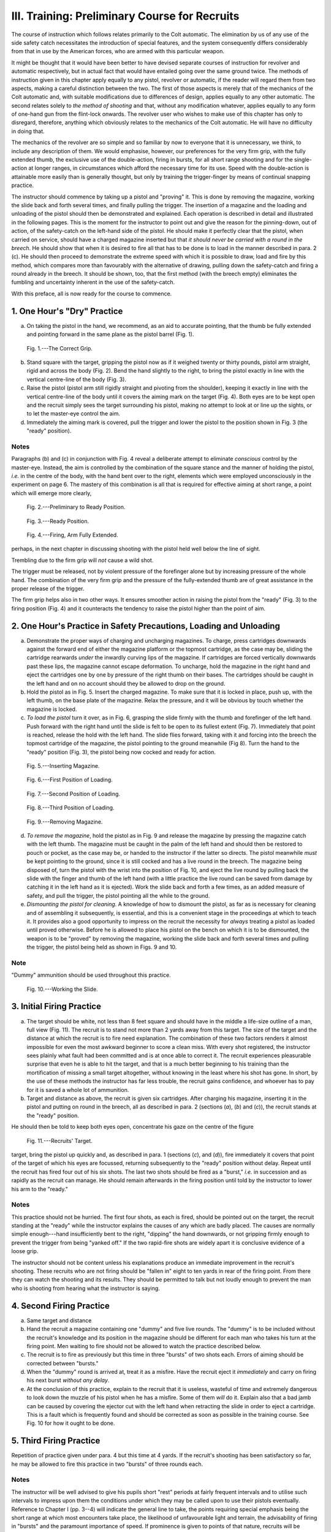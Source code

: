 III. Training: Preliminary Course for Recruits
==============================================

The course of instruction which follows relates
primarily to the Colt automatic. The elimination
by us of any use of the side safety catch necessitates
the introduction of special features, and the system
consequently differs considerably from that in use
by the American forces, who are armed with this
particular weapon.

It might be thought that it would have been better
to have devised separate courses of instruction for
revolver and automatic respectively, but in actual
fact that would have entailed going over the same
ground twice. The methods of instruction given in
this chapter apply equally to any pistol, revolver or
automatic, if the reader will regard them from two
aspects, making a careful distinction between the
two. The first of those aspects is merely that of
the mechanics of the Colt automatic and, with suitable
modifications due to differences of design, applies
equally to any other automatic. The second relates
solely to *the method of shooting* and that, without
any modification whatever, applies equally to any
form of one-hand gun from the flint-lock onwards.
The revolver user who wishes to make use of this
chapter has only to disregard, therefore, anything
which obviously relates to the mechanics of the Colt
automatic. He will have no difficulty in doing
that.

The mechanics of the revolver are so simple and
so familiar by now to everyone that it is unnecessary,
we think, to include any description of them. We
would emphasise, however, our preferences for the
very firm grip, with the fully extended thumb, the
exclusive use of the double-action, firing in bursts,
for all short range shooting and for the single-action
at longer ranges, in circumstances which afford the
necessary time for its use. Speed with the double-action
is attainable more easily than is generally
thought, but only by training the trigger-finger by
means of continual snapping practice.

The instructor should commence by taking up a
pistol and "proving" it. This is done by removing
the magazine, working the slide back and forth
several times, and finally pulling the trigger. The
insertion of a magazine and the loading and unloading
of the pistol should then be demonstrated
and explained. Each operation is described in detail
and illustrated in the following pages. This is the
moment for the instructor to point out and give the
reason for the pinning-down, out of action, of the
safety-catch on the left-hand side of the pistol. He
should make it perfectly clear that the pistol, when
carried on service, should have a charged magazine
inserted but that *it should never be carried with a
round in the breech*. He should show that when it
is desired to fire all that has to be done is to load
in the manner described in para. 2 (c). He should
then proceed to demonstrate the extreme speed with
which it is possible to draw, load and fire by this
method, which compares more than favourably with
the alternative of drawing, pulling down the
safety-catch and firing a round already in the breech. It
should be shown, too, that the first method (with the
breech empty) eliminates the fumbling and uncertainty
inherent in the use of the safety-catch.

With this preface, all is now ready for the course
to commence.

1. One Hour's "Dry" Practice
----------------------------

a. On taking the pistol in the hand, we recommend,
   as an aid to accurate pointing, that the
   thumb be fully extended and pointing forward
   in the same plane as the pistol barrel (Fig. 1).

.. figure:: ../_static/CorrectGrip.png

   Fig. 1.---The Correct Grip.

b. Stand square with the target, gripping the
   pistol now as if it weighed twenty or thirty
   pounds, pistol arm straight, rigid and across
   the body (Fig. 2). Bend the hand slightly to
   the right, to bring the pistol exactly in line
   with the vertical centre-line of the body
   (Fig. 3).
c. Raise the pistol (pistol arm still rigidly straight
   and pivoting from the shoulder), keeping it
   exactly in line with the vertical centre-line
   of the body until it covers the aiming mark
   on the target (Fig. 4). Both eyes are to be
   kept open and the recruit simply sees the
   target surrounding his pistol, making no
   attempt to look at or line up the sights, or
   to let the master-eye control the aim.
d. Immediately the aiming mark is covered, pull
   the trigger and lower the pistol to the position
   shown in Fig. 3 (the "ready" position).

Notes
^^^^^

Paragraphs (b) and (c) in conjunction with Fig. 4
reveal a deliberate attempt to eliminate *conscious*
control by the master-eye. Instead, the aim is
controlled by the combination of the square stance
and the manner of holding the pistol, *i.e.* in the
centre of the body, with the hand bent over to the
right, elements which were employed unconsciously
in the experiment on page 6. The mastery of this
combination is all that is required for effective aiming
at short range, a point which will emerge more clearly,

.. figure:: ../_static/PreliminaryToReady.png

   Fig. 2.---Preliminary to Ready Position.

.. figure:: ../_static/Ready.png

   Fig. 3.---Ready Position.

.. figure:: ../_static/ArmFullyExtended.png

   Fig. 4.---Firing, Arm Fully Extended.

perhaps, in the next chapter in discussing shooting
with the pistol held well below the line of sight.

Trembling due to the firm grip will *not* cause a
wild shot.

The trigger must be released, not by violent
pressure of the forefinger alone but by increasing
pressure of the whole hand. The combination of
the very firm grip and the pressure of the fully-extended
thumb are of great assistance in the proper
release of the trigger.

The firm grip helps also in two other ways. It
ensures smoother action in raising the pistol from
the "ready" (Fig. 3) to the firing position (Fig. 4)
and it counteracts the tendency to raise the pistol
higher than the point of aim.

2. One Hour's Practice in Safety Precautions, Loading and Unloading
-------------------------------------------------------------------

a. Demonstrate the proper ways of charging and
   uncharging magazines. To charge, press
   cartridges downwards against the forward
   end of either the magazine platform or the
   topmost cartridge, as the case may be,
   sliding the cartridge rearwards *under* the
   inwardly curving lips of the magazine. If
   cartridges are forced vertically downwards
   past these lips, the magazine cannot escape
   deformation. To uncharge, hold the magazine
   in the right hand and eject the cartridges
   one by one by pressure of the right thumb
   on their bases. The cartridges should be
   caught in the left hand and on no account
   should they be allowed to drop on the ground.
b. Hold the pistol as in Fig. 5. Insert the charged
   magazine. To make sure that it is locked
   in place, push up, with the left thumb, on
   the base plate of the magazine. Relax the
   pressure, and it will be obvious by touch
   whether the magazine is locked.
c. *To load the pistol* turn it over, as in Fig. 6,
   grasping the slide firmly with the thumb and
   forefinger of the left hand. Push forward
   with the right hand until the slide is felt to be
   open to its fullest extent (Fig. 7). Immediately
   that point is reached, release the hold with
   the left hand. The slide flies forward, taking
   with it and forcing into the breech the topmost
   cartridge of the magazine, the pistol pointing
   to the ground meanwhile (Fig 8). Turn the
   hand to the "ready" position (Fig. 3), the
   pistol being now cocked and ready for action.

.. figure:: ../_static/InsertingMagazine.png

   Fig. 5.---Inserting Magazine.

.. figure:: ../_static/Loading1.png

   Fig. 6.---First Position of Loading.

.. figure:: ../_static/Loading2.png

   Fig. 7.---Second Position of Loading.

.. figure:: ../_static/Loading3.png

   Fig. 8.---Third Position of Loading.

.. figure:: ../_static/RemovingMagazine.png

   Fig. 9.---Removing Magazine.

d. *To remove the magazine*, hold the pistol as in
   Fig. 9 and release the magazine by pressing
   the magazine catch with the left thumb.
   The magazine must be caught in the palm of
   the left hand and should then be restored to
   pouch or pocket, as the case may be, or
   handed to the instructor if the latter so
   directs. The pistol meanwhile *must* be kept
   pointing to the ground, since it is still cocked
   and has a live round in the breech. The
   magazine being disposed of, turn the pistol
   with the wrist into the position of Fig. 10, and
   eject the live round by pulling back the slide
   with the finger and thumb of the left hand
   (with a little practice the live round can be
   saved from damage by catching it in the
   left hand as it is ejected). Work the slide
   back and forth a few times, as an added
   measure of safety, and pull the trigger, the
   pistol pointing all the while to the ground.
e. *Dismounting the pistol for cleaning*. A knowledge
   of how to dismount the pistol, as far
   as is necessary for cleaning and of assembling
   it subsequently, is essential, and this is a
   convenient stage in the proceedings at which
   to teach it. It provides also a good
   opportunity to impress on the recruit the
   necessity for *always* treating a pistol as
   loaded until proved otherwise. Before he
   is allowed to place his pistol on the bench
   on which it is to be dismounted, the weapon
   is to be "proved" by removing the magazine,
   working the slide back and forth several
   times and pulling the trigger, the pistol
   being held as shown in Figs. 9 and 10.

Note
^^^^

"Dummy" ammunition should be used throughout
this practice.

.. figure:: ../_static/WorkingTheSlide.png

   Fig. 10.---Working the Slide.

3. Initial Firing Practice
--------------------------

a. The target should be white, not less than
   8 feet square and should have in the middle
   a life-size outline of a man, full view (Fig. 11).
   The recruit is to stand not more than 2 yards
   away from this target. The size of the target
   and the distance at which the recruit is to
   fire need explanation. The combination of
   these two factors renders it almost impossible
   for even the most awkward beginner to score
   a clean miss. With every shot registered,
   the instructor sees plainly what fault had
   been committed and is at once able to
   correct it. The recruit experiences pleasurable
   surprise that even he is able to hit the
   target, and that is a much better beginning
   to his training than the mortification of
   missing a small target altogether, without
   knowing in the least where his shot has
   gone. In short, by the use of these methods
   the instructor has far less trouble, the recruit
   gains confidence, and whoever has to pay
   for it is saved a whole lot of ammunition.
b. Target and distance as above, the recruit is
   given six cartridges. After charging his
   magazine, inserting it in the pistol and
   putting on round in the breech, all as
   described in para. 2 (sections (*a*), (*b*) and
   (*c*)), the recruit stands at the "ready"
   position.

He should then be told to keep both eyes open,
concentrate his gaze on the centre of the figure

.. figure:: ../_static/RecruitsTarget.png

   Fig. 11.---Recruits' Target.

target, bring the pistol up quickly and, as described
in para. 1 (sections (*c*), and (*d*)), fire immediately it
covers that point of the target of which his eyes
are focussed, returning subsequently to the "ready"
position without delay. Repeat until the recruit has
fired four out of his six shots. The last two shots
should be fired as a "burst," *i.e.* in succession and
as rapidly as the recruit can manage. He should
remain afterwards in the firing position until
told by the instructor to lower his arm to the
"ready."

Notes
^^^^^

This practice should not be hurried. The first
four shots, as each is fired, should be pointed out
on the target, the recruit standing at the "ready"
while the instructor explains the causes of any
which are badly placed. The causes are normally
simple enough---hand insufficiently bent to the right,
"dipping" the hand downwards, or not gripping
firmly enough to prevent the trigger from being
"yanked off." If the two rapid-fire shots are
widely apart it is conclusive evidence of a loose
grip.

The instructor should not be content unless his
explanations produce an immediate improvement in
the recruit's shooting. These recruits who are not
firing should be "fallen in" eight to ten yards in rear
of the firing point. From there they can watch the
shooting and its results. They should be permitted
to talk but not loudly enough to prevent the man
who is shooting from hearing what the instructor is
saying.

4. Second Firing Practice
-------------------------

a. Same target and distance
b. Hand the recruit a magazine containing one
   "dummy" and five live rounds. The
   "dummy" is to be included without the
   recruit's knowledge and its position in the
   magazine should be different for each man
   who takes his turn at the firing point. Men
   waiting to fire should not be allowed to
   watch the practice described below.
c. The recruit is to fire as previously but this
   time in three "bursts" of two shots each.
   Errors of aiming should be corrected between
   "bursts."
d. When the "dummy" round is arrived at,
   treat it as a misfire. Have the recruit
   eject it *immediately* and carry on firing his
   next burst *without any delay*.
e. At the conclusion of this practice, explain to
   the recruit that it is useless, wasteful of
   time and extremely dangerous to look down
   the muzzle of his pistol when he has a
   misfire. Some of them *will* do it. Explain
   also that a bad jamb can be caused by
   covering the ejector cut with the left hand
   when retracting the slide in order to eject
   a cartridge. This is a fault which is frequently
   found and should be corrected as soon as
   possible in the training course. See Fig. 10
   for how it ought to be done.

5. Third Firing Practice
------------------------

Repetition of practice given under para. 4 but this
time at 4 yards. If the recruit's shooting has been
satisfactory so far, he may be allowed to fire this
practice in two "bursts" of three rounds each.

Notes
^^^^^

The instructor will be well advised to give his
pupils short "rest" periods at fairly frequent
intervals and to utilise such intervals to impress
upon them the conditions under which they may be
called upon to use their pistols eventually. Reference
to Chapter I (pp. 3--4) will indicate the general
line to take, the points requiring special emphasis
being the short range at which most encounters take
place, the likelihood of unfavourable light and
terrain, the advisability of firing in "bursts" and
the paramount importance of speed. If prominence
is given to points of that nature, recruits will be
assisted to comprehend more readily the reasons
underlying the instruction they are receiving. It will
be plain to them, for instance, that they must not
look at their sights because they will never have
time to do so, that they must grip their pistols
hard because that is what they will do infallibly in
the stress of actual combat, and that, when obliged
to shoot, they will have to do so with all the
aggressiveness of which they are capable.
